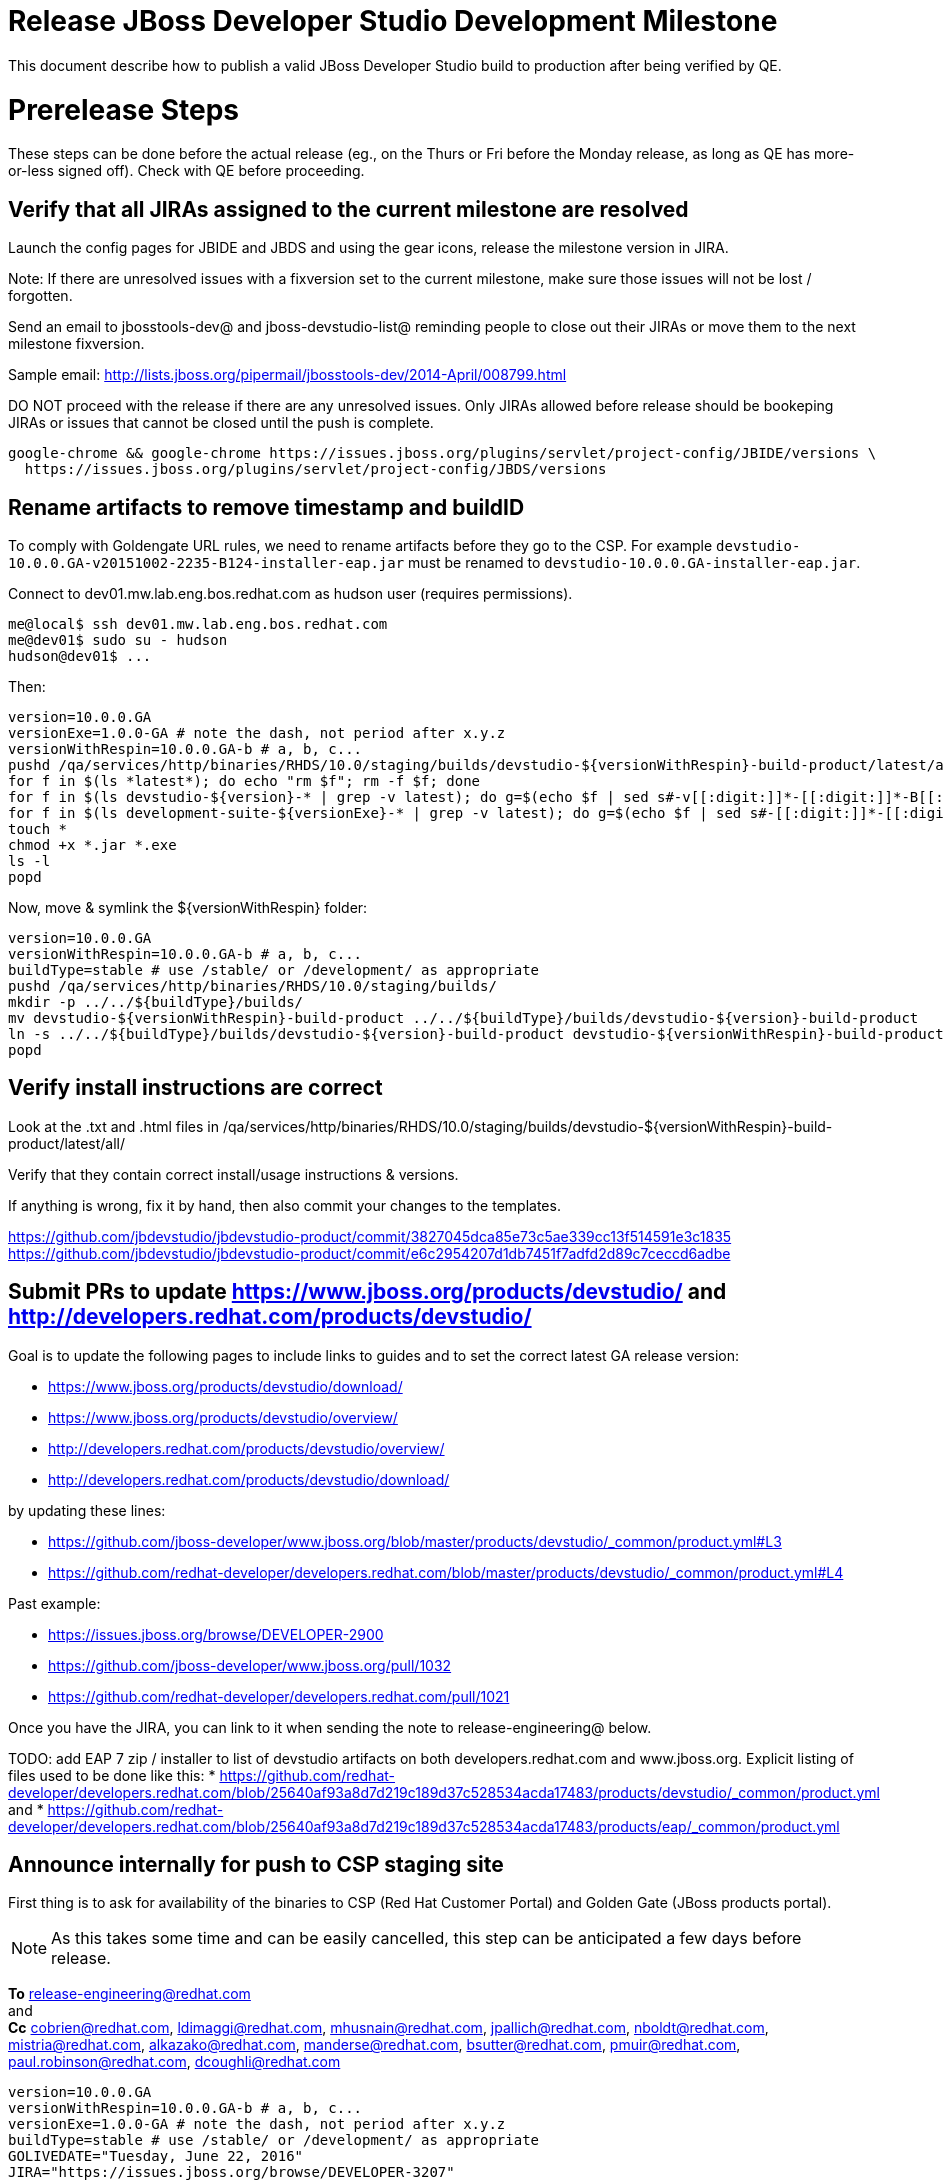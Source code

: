 = Release JBoss Developer Studio Development Milestone

This document describe how to publish a valid JBoss Developer Studio build to production after being verified by QE.

= Prerelease Steps

These steps can be done before the actual release (eg., on the Thurs or Fri before the Monday release, as long as QE has more-or-less signed off). Check with QE before proceeding.

== Verify that all JIRAs assigned to the current milestone are resolved

Launch the config pages for JBIDE and JBDS and using the gear icons, release the milestone version in JIRA.

Note: If there are unresolved issues with a fixversion set to the current milestone, make sure those issues will not be lost / forgotten.

Send an email to jbosstools-dev@ and jboss-devstudio-list@  reminding people to close out their JIRAs or move them to the next milestone fixversion.

Sample email: http://lists.jboss.org/pipermail/jbosstools-dev/2014-April/008799.html

DO NOT proceed with the release if there are any unresolved issues. Only JIRAs allowed before release should be bookeping JIRAs or issues that cannot be closed until the push is complete.

[source,bash]
----
google-chrome && google-chrome https://issues.jboss.org/plugins/servlet/project-config/JBIDE/versions \
  https://issues.jboss.org/plugins/servlet/project-config/JBDS/versions

----

== Rename artifacts to remove timestamp and buildID

To comply with Goldengate URL rules, we need to rename artifacts before they go to the CSP. For example
`devstudio-10.0.0.GA-v20151002-2235-B124-installer-eap.jar` must be renamed to `devstudio-10.0.0.GA-installer-eap.jar`.

Connect to dev01.mw.lab.eng.bos.redhat.com as +hudson+ user (requires permissions).

[source,bash]
----
me@local$ ssh dev01.mw.lab.eng.bos.redhat.com
me@dev01$ sudo su - hudson
hudson@dev01$ ...
----

Then:

[source,bash]
----
version=10.0.0.GA
versionExe=1.0.0-GA # note the dash, not period after x.y.z
versionWithRespin=10.0.0.GA-b # a, b, c...
pushd /qa/services/http/binaries/RHDS/10.0/staging/builds/devstudio-${versionWithRespin}-build-product/latest/all/
for f in $(ls *latest*); do echo "rm $f"; rm -f $f; done
for f in $(ls devstudio-${version}-* | grep -v latest); do g=$(echo $f | sed s#-v[[:digit:]]*-[[:digit:]]*-B[[:digit:]]*##); echo "mv $f $g"; mv $f $g; done
for f in $(ls development-suite-${versionExe}-* | grep -v latest); do g=$(echo $f | sed s#-[[:digit:]]*-[[:digit:]]*##); echo "mv $f $g"; mv $f $g; done
touch *
chmod +x *.jar *.exe
ls -l
popd
----

Now, move & symlink the ${versionWithRespin} folder:

[source,bash]
----
version=10.0.0.GA
versionWithRespin=10.0.0.GA-b # a, b, c...
buildType=stable # use /stable/ or /development/ as appropriate
pushd /qa/services/http/binaries/RHDS/10.0/staging/builds/
mkdir -p ../../${buildType}/builds/
mv devstudio-${versionWithRespin}-build-product ../../${buildType}/builds/devstudio-${version}-build-product
ln -s ../../${buildType}/builds/devstudio-${version}-build-product devstudio-${versionWithRespin}-build-product
popd

----

== Verify install instructions are correct

Look at the .txt and .html files in /qa/services/http/binaries/RHDS/10.0/staging/builds/devstudio-${versionWithRespin}-build-product/latest/all/

Verify that they contain correct install/usage instructions & versions.

If anything is wrong, fix it by hand, then also commit your changes to the templates.

https://github.com/jbdevstudio/jbdevstudio-product/commit/3827045dca85e73c5ae339cc13f514591e3c1835
https://github.com/jbdevstudio/jbdevstudio-product/commit/e6c2954207d1db7451f7adfd2d89c7ceccd6adbe

== Submit PRs to update https://www.jboss.org/products/devstudio/ and http://developers.redhat.com/products/devstudio/

Goal is to update the following pages to include links to guides and to set the correct latest GA release version:

* https://www.jboss.org/products/devstudio/download/
* https://www.jboss.org/products/devstudio/overview/
* http://developers.redhat.com/products/devstudio/overview/
* http://developers.redhat.com/products/devstudio/download/

by updating these lines:

* https://github.com/jboss-developer/www.jboss.org/blob/master/products/devstudio/_common/product.yml#L3
* https://github.com/redhat-developer/developers.redhat.com/blob/master/products/devstudio/_common/product.yml#L4

Past example:

* https://issues.jboss.org/browse/DEVELOPER-2900
* https://github.com/jboss-developer/www.jboss.org/pull/1032
* https://github.com/redhat-developer/developers.redhat.com/pull/1021

Once you have the JIRA, you can link to it when sending the note to release-engineering@ below.

TODO: add EAP 7 zip / installer to list of devstudio artifacts on both developers.redhat.com and www.jboss.org. Explicit listing of files used to be done like this:
* https://github.com/redhat-developer/developers.redhat.com/blob/25640af93a8d7d219c189d37c528534acda17483/products/devstudio/_common/product.yml and
* https://github.com/redhat-developer/developers.redhat.com/blob/25640af93a8d7d219c189d37c528534acda17483/products/eap/_common/product.yml


== Announce internally for push to CSP staging site

First thing is to ask for availability of the binaries to CSP (Red Hat Customer Portal) and Golden Gate (JBoss products portal).

NOTE: As this takes some time and can be easily cancelled, this step can be anticipated a few days before release.

*To* release-engineering@redhat.com +
and +
*Cc* cobrien@redhat.com, ldimaggi@redhat.com, mhusnain@redhat.com, jpallich@redhat.com, nboldt@redhat.com, mistria@redhat.com, alkazako@redhat.com, manderse@redhat.com, bsutter@redhat.com, pmuir@redhat.com, paul.robinson@redhat.com, dcoughli@redhat.com +

[source,bash]
----
version=10.0.0.GA
versionWithRespin=10.0.0.GA-b # a, b, c...
versionExe=1.0.0-GA # note the dash, not period after x.y.z
buildType=stable # use /stable/ or /development/ as appropriate
GOLIVEDATE="Tuesday, June 22, 2016"
JIRA="https://issues.jboss.org/browse/DEVELOPER-3207"

if [[ ${version} != ${versionWithRespin} ]]; then
  versionFriendlyName="${version} (to be renamed from ${versionWithRespin})"
else
  versionFriendlyName="${version}"
fi

TOrecipients="release-engineering@redhat.com"
CCrecipients="cobrien@redhat.com, ldimaggi@redhat.com, mhusnain@redhat.com, nboldt@redhat.com, alkazako@redhat.com, paul.robinson@redhat.com, dcoughli@redhat.com, dbhole@redhat.com, lmohanty@redhat.com"
sender="Nick Boldt <nboldt@redhat.com>"
subject="Red Hat JBoss Developer Studio ${versionFriendlyName} & Red Hat Development Suite ${versionExe} available for push to CSP staging server & CDN / Download Manager"

echo "
JBoss Developer Studio ${versionFriendlyName} & Red Hat Development Suite ${versionExe} are available to push to CSP staging server and to the CDN / Download Manager, for subsequent smoke test & review by QE.

We hope to go live by ${GOLIVEDATE}.

Here's a JIRA to update http://developers.redhat.com/products/devstudio/ and https://www.jboss.org/products/devstudio/

${JIRA}

Files to publish are available from here [0]:

[0] http://www.qa.jboss.com/binaries/devstudio/10.0/${buildType}/builds/devstudio-${versionWithRespin}-build-product/latest/all/

There are 4 files for push to CSP:

* devstudio-${version}-installer-standalone.jar
* devstudio-${version}-installer-eap.jar
* devstudio-${version}-updatesite-core.zip
* devstudio-${version}-updatesite-central.zip
* (exclude development-suite-*-installer.exe)
* (exclude *-src.zip

Please include the pre-generated the HTML and text content in the above folder when creating new CSP pages.

There are 5 files for for push to CDN:

* devstudio-${version}-installer-standalone.jar
* devstudio-${version}-installer-eap.jar
* devstudio-${version}-updatesite-core.zip
* devstudio-${version}-updatesite-central.zip
* development-suite-${versionExe}-bundle-installer.exe
* (exclude *-src.zip)

When pushed, please reply so that QE can review the CSP pages & CDN files for push to production.

Note that in addition to the new CSP page, eg., [1] or [2], the CSP landing page [3] should also be updated to point to the latest release.

[1] https://access.redhat.com/jbossnetwork/restricted/listSoftware.html?downloadType=distributions&product=jbossdeveloperstudio&version=${version}
[2] https://access.redhat.com/jbossnetwork/restricted/listSoftware.html?downloadType=distributions&product=jbossdeveloperstudio&version=10.0.0
[3] https://access.redhat.com/downloads/

Only TWO of the artifacts above [4],[5] require sign in from CDN/Download Manager. The rest are No T&C.

[4] devstudio-*-installer-eap.jar (contains EAP)
[5] development-suite-*-installer.jar (contains RHEL)

" > /tmp/mailbody.jbds.txt

# use mail (with sendmail's -f flag), NOT mailx
/bin/mail -s "$subject" "$TOrecipients" -c "$CCrecipients" -- -f"$sender" < /tmp/mailbody.jbds.txt
rm -f /tmp/mailbody.jbds.txt

----

Communicate with Paul Robinson / Daniel Coughlin, Chris O'Brien, etc. to coordinate the release. All the above can happen in parallel / before the updates below.


= Release steps

Once QE has signed off, and bits are staged to CSP, you can proceed w/ the rest of the release.

== Copy from /staging/ into /development/

First connect to dev01.mw.lab.eng.bos.redhat.com as +hudson+ user (requires permissions).

[source,bash]
----
me@local$ ssh dev01.mw.lab.eng.bos.redhat.com
me@dev01$ sudo su - hudson
hudson@dev01$ ...
----

Then copy the latest JBDS artifacts:

* installer
* target platforms & zips
* update sites & zips
* discovery sites

[source,bash]
----

# can run these 2 steps in parallel to save time

# 1. installers, update sites, central/earlyaccess, discovery (5 builds)
cd /tmp
if [[ -f /tmp/stage.sh ]]; then rm -f /tmp/stage.sh; fi
wget https://raw.githubusercontent.com/jbosstools/jbosstools-build-ci/jbosstools-4.4.x/publish/stage.sh --no-check-certificate
chmod +x stage.sh
version=10.0.0.GA # release version: no a, b, c suffix
versionWithRespin=10.0.0.GA-b # a, b, c...
quals="development"; if [[ ${version##*GA} == "" ]]; then quals="development stable"; fi # **##
for qual in $quals; do
  for site in product central earlyaccess discovery.central discovery.earlyaccess; do
    ./stage.sh -sites $site -stream "${versionWithRespin}" -vr ${version} -sd 10.0 -dd static/10.0 -st staging -dt ${qual} \
      -JOB_NAME devstudio-\${stream}-build-\${site} -DESTINATION ${JBDS} -DEST_URL https://devstudio.redhat.com -q &
  done
done

# copy 6 zips & SHAs
# devstudio-10.0.0.GA-target-platform-central.zip           devstudio-10.0.0.GA-target-platform.zip          devstudio-10.0.0.GA-updatesite-core.zip
# devstudio-10.0.0.GA-target-platform-earlyaccess.zip       devstudio-10.0.0.GA-updatesite-central.zip       devstudio-10.0.0.GA-updatesite-earlyaccess.zip
version=10.0.0.GA
versionWithRespin=10.0.0.GA-b # a, b, c...
tmpdir=~/tmp/release_${version}_zips # ~
quals="development"; if [[ ${version##*GA} == "" ]]; then quals="development stable"; fi # **##
for site in core; do
  mkdir -p ${tmpdir}/10.0/development/updates/${site}
  # get zips
  rsync -aPrz --rsh=ssh --protocol=28 ${JBDS}/10.0/staging/updates/${site}/devstudio-${versionWithRespin}*.zip* ${tmpdir}/10.0/development/updates/${site}/
  for qual in $quals; do
    echo "mkdir ${site}" | sftp ${JBDS}/10.0/${qual}/updates/
    # rename from staging/*/versionWithRespin/ to ${qual}/*/version/
    for zip in ${tmpdir}/10.0/development/updates/${site}/devstudio-${versionWithRespin}*.zip*; do
      zipNew=${zip/${versionWithRespin}/${version}}; echo $zipNew
      zipNew=${zipNew##*/}; echo $zipNew # **##
      rsync -aPrz --rsh=ssh --protocol=28 ${zip} ${JBDS}/static/10.0/${qual}/updates/${site}/${zipNew}
    done
  done
done
rm -fr $tmpdir
echo "copy zips & SHAs" | grep "copy zips & SHAs"

# TODO wait until the above 6 (or 2x6) pushes are done (should be nothing if you run this:
ps ax | grep stage.sh | grep -v grep | egrep -- "-sites|-sd"

#  verify zips/SHAa exist
# mount an sshfs drive for $JBDS, tools@filemgmt.jboss.org:/downloads_htdocs/tools, eg., into $HOME/TOOLS-ssh/
JBDS=devstudio@filemgmt.jboss.org:/www_htdocs/devstudio
sshfs $JBDS $HOME/JBDS-ssh
version=10.0.0.GA
quals="development"; if [[ ${version##*GA} == "" ]]; then quals="development stable"; fi # **##

cd $HOME/JBDS-ssh
for qual in $quals; do
  for site in core; do
    checkPath=static/10.0/${qual}/updates/${site}
    if [[ $(ll ${checkPath} | grep    zip | grep -v sha256 | grep $version | wc -l) != 4 ]]; then echo "Error: missing zip in ${checkPath}: "; ll ${checkPath}; fi
    if [[ $(ll ${checkPath} | grep    zip | grep    sha256 | grep $version | wc -l) != 4 ]]; then echo "Error: missing sha in ${checkPath}: "; ll ${checkPath}; fi
  done
  for site in central earlyaccess; do
    checkPath=static/10.0/${qual}/updates/${site}
    if [[ $(ll ${checkPath} | grep    zip | grep -v sha256 | grep $version | wc -l) != 1 ]]; then echo "Error: missing zip in ${checkPath}: "; ll ${checkPath}; fi
    if [[ $(ll ${checkPath} | grep    zip | grep    sha256 | grep $version | wc -l) != 1 ]]; then echo "Error: missing sha in ${checkPath}: "; ll ${checkPath}; fi
  done
done

# verify sites exist
for site in site central-site earlyaccess-site discovery.central discovery.earlyaccess; do
  if [[ ${site} == "site" ]]; then sitename="core"; else sitename=${site/-site/}; fi
  for qual in $quals; do
    checkPath=static/10.0/${qual}/updates/${sitename}/${version}
    if [[ ! -d ${checkPath} ]]; then echo "Error: missing dir ${checkPath}"; fi
  done
done

----


== Update https://devstudio.redhat.com/10.0/development/updates/

To update the content in https://devstudio.redhat.com/10.0/development/updates/ ...

[source,bash]
----

cd ~/truu # ~
pushd jbdevstudio-website/content/10.0/
git fetch origin master
git checkout FETCH_HEAD

# mount an sshfs drive for $JBDS
JBDS=devstudio@filemgmt.jboss.org:/www_htdocs/devstudio
sshfs $JBDS $HOME/JBDS-ssh

version=10.0.0.GA
versionWithRespin=10.0.0.GA-b # a, b, c...
quals="development"; if [[ ${version##*GA} == "" ]]; then quals="development stable"; fi # **##
echo "
- integration-stack/*
- */OLD/
- */binary/
+ core/${versionWithRespin}/
+ core/composite*.xml
- core/*
+ central/${versionWithRespin}/
+ central/composite*.xml
- central/*
+ earlyaccess/${versionWithRespin}/
+ earlyaccess/composite*.xml
- earlyaccess/*
+ discovery.central/${versionWithRespin}/
+ discovery.central/composite*.xml
- discovery.central/*
+ discovery.earlyaccess/${versionWithRespin}/
+ discovery.earlyaccess/${versionWithRespin}/plugins/
+ discovery.earlyaccess/${versionWithRespin}/plugins/*.jar
+ discovery.earlyaccess/composite*.xml
- discovery.earlyaccess/*
- site.css
- *.gz
- *.jar
- *.zip
" > /tmp/filter-devstudio
scpr $JBDS/10.0/staging/updates/* staging/updates/ --include-from=/tmp/filter-devstudio

for qual in $quals; do
  echo ":: $qual"
  scpr staging/updates/* ${qual}/updates/ --include-from=/tmp/filter-devstudio -q

  pushd ${qual}/updates/
  if [[ ${versionWithRespin} != ${version} ]]; then
    # rename the staging folders to their final names (CR1c -> Final)
    for d in core central earlyaccess discovery.central discovery.earlyaccess; do
      rm -fr ${d}/${version}
      mv ${d}/${versionWithRespin} ${d}/${version}
    done
  fi

  # fix composite sites to use the correct paths (not /staging, but /static)
  now=`date +%s000`
  for c in index.html compositeContent.xml compositeArtifacts.xml */compositeContent.xml */compositeArtifacts.xml */${version}/compositeContent.xml */${version}/compositeArtifacts.xml; do
    if [[ $c == ${c/integration-stack/} ]]; then
      echo "$c ..."
      sed -i -e "s#<property name='p2.timestamp' value='[0-9]\+'/>#<property name='p2.timestamp' value='${now}'/>#" $c
      sed -i -e "s#10.0/staging/updates/#static/10.0/${qual}/updates/#" $c
      sed -i -e "s#${versionWithRespin}#${version}#" $c
    fi
  done
  popd
done
rm -f /tmp/filter-devstudio

# copy versioned composite site into parent folder
for qual in $quals; do
  echo ":: $qual"
  pushd ${qual}/updates/ >/dev/null
    for d in core central earlyaccess discovery.central discovery.earlyaccess; do
      if [[ -f ${d}/${version}/compositeContent.xml ]]; then
        scpr ${d}/${version}/composite*.xml ${d}/
      fi
      ga -f ${d}/${version}/* ${d}/*.*ml
    done
  popd >/dev/null
done

# push updated files to server
for qual in $quals; do
  pushd ${qual}/updates/ >/dev/null
    JBDS=devstudio@filemgmt.jboss.org:/www_htdocs/devstudio
    scpr *.*ml ${JBDS}/10.0/${qual}/updates/
    for d in discovery.central discovery.earlyaccess; do
      echo ${d}/
      scpr ${d}/*.*ml ${JBDS}/10.0/${qual}/updates/${d}/
      scpr ${d}/*.*ml ${JBDS}/static/10.0/${qual}/updates/${d}/
    done
    for d in discovery.central discovery.earlyaccess; do
      echo ${d}/
      scpr ${d}/${version}/* ${JBDS}/10.0/${qual}/updates/${d}/${version}/
      scpr ${d}/${version}/* ${JBDS}/static/10.0/${qual}/updates/${d}/${version}/
    done
  popd >/dev/null
done

# commit the change and push to master
for qual in $quals; do git add ${qual}/updates; done
git commit -m "release JBT ${versionWithRespin} to public" .
git push origin HEAD:master

popd

# verify site contents are shown
quals="development"; if [[ ${version##*GA} == "" ]]; then quals="development stable"; fi # **##
for qual in $quals; do
  google-chrome && google-chrome \
  https://devstudio.redhat.com/10.0/${qual}/updates \
  https://devstudio.redhat.com/10.0/${qual}/updates/compositeContent.xml \
  https://devstudio.redhat.com/10.0/${qual}/updates/discovery.earlyaccess/ \
  https://devstudio.redhat.com/10.0/${qual}/updates/discovery.earlyaccess/compositeContent.xml \
  https://devstudio.redhat.com/10.0/${qual}/updates/earlyaccess/ \

done

----

Open p2-browser and verify these sites load correctly:

https://devstudio.redhat.com/10.0/development/updates/
https://devstudio.redhat.com/10.0/development/updates/discovery.earlyaccess/
https://devstudio.redhat.com/10.0/development/updates/discovery.earlyaccess/10.0.0.GA/

https://devstudio.redhat.com/10.0/stable/updates/
https://devstudio.redhat.com/10.0/stable/updates/discovery.earlyaccess/
https://devstudio.redhat.com/10.0/stable/updates/discovery.earlyaccess/10.0.0.GA/

----

Ensure content exists!

[source,bash]
----
version=10.0.0.GA
# review changes
quals="development"; if [[ ${version##*GA} == "" ]]; then quals="development stable"; fi # **##
for qual in $quals; do
  google-chrome && google-chrome \
  https://devstudio.redhat.com/10.0/${qual}/updates/discovery.earlyaccess/${version}/devstudio-directory.xml \
  https://devstudio.redhat.com/10.0/${qual}/updates/discovery.earlyaccess/${version}/devstudio-earlyaccess.properties \
  https://devstudio.redhat.com/10.0/${qual}/updates/discovery.earlyaccess/${version}/plugins/ \

done

----

== Update Target Platforms

If this new release includes a new Target Platform, you need to release the latest target platform. If not, there's nothing to do here.

TODO: clone this process from JBT_Release.adoc


== Release the latest milestone to ide-config.properties

See JBT_Release.adoc


== Update Marketplace entry

WARNING: Only applies to Beta and better versions.

=== If node doesn't exist yet

For the first Beta, create a new node on Marketplace, using single feature, com.jboss.devstudio.core.feature

=== If node already exists

Access it via +http://marketplace.eclipse.org/content/red-hat-jboss-developer-studio/edit+ and update the following things:

* Title to match new version
* Description to match new version & dependencies
* Notes / warnings (if applicable, eg., JDK issues)

=== Validate Marketplace install

1. Get a compatible Eclipse
2. Install from Marketplace
3. Install everything from Central + Earlyaccess
4. Test a project example


== Release JIRA

See JBT_Release.adoc


== Submit PR to update tools.jboss.org

Provide a PR to add the latest JBDS milestones to this listing:

https://github.com/jbosstools/jbosstools-website/blob/master/_config/products.yml_

Examples:

* https://github.com/jbosstools/jbosstools-website/pull/590 (JBT 4.4 / JBDS 10.0)

=== SHA256 values

To get the SHA256 values for easy pasting into the product.yml file, first connect to dev01.mw.lab.eng.bos.redhat.com as +hudson+ user (requires permissions).

[source,bash]
----
me@local$ ssh dev01.mw.lab.eng.bos.redhat.com
me@dev01$ sudo su - hudson
hudson@dev01$ ...
----

Then run this:

[source,bash]
----
version=10.0.0.GA
versionWithRespin=10.0.0.GA-b # a, b, c...

cd ~/RHDS/10.0/staging/builds/devstudio-${versionWithRespin}-build-product/latest/all/ # ~
for f in *.jar *.zip; do
  size=$(du -h $f); size=${size%*M*};
  sha=$(cat ${f}.sha256); sh=${sha:0:2};
  echo "            url: http://www.jboss.org/download-manager/content/origin/files/sha256/${sh}/${sha}/${f}" >> /tmp/yml.txt
  echo "            file_size: ${size}MB" >> /tmp/yml.txt
done
cd /tmp
f=devstudio-${version}-target-platform.zip
size=$(wget https://devstudio.redhat.com/10.0/development/updates/core/ --no-check-certificate -q -O - | egrep devstudio-${version}-target-platform.zip | egrep -v sha256 | sed "s#.\+>\([0-9]\+M\)</td.\+#\1#")
# sha=$(wget https://devstudio.redhat.com/10.0/development/updates/core/${f}.sha256 --no-check-certificate -q -O -); sh=${sha:0:2}
echo "            url: https://devstudio.redhat.com/10.0/development/updates/core/${f}" >> /tmp/yml.txt
echo "            file_size: ${size}B" >> /tmp/yml.txt
done
cat /tmp/yml.txt; rm -f /tmp/yml.txt

----

Commit changes and submit PR.


== Tag Git

Once cloned to disk, this script will create the tags if run from the location with your git clones. If tags exist, no new tag will be created.

[source,bash]
----

# if not already cloned, the do this:
git clone https://github.com/jbdevstudio/jbdevstudio-product
git clone https://github.com/jbdevstudio/jbdevstudio-ci
git clone https://github.com/jbdevstudio/jbdevstudio-website
git clone https://github.com/jbdevstudio/jbdevstudio-artwork
git clone https://github.com/jbdevstudio/jbdevstudio-devdoc

jbt_branch=master # jbosstools-4.4.0.x
version=10.0.1.AM2
cd ~/truu # ~
for d in product ci website artwork devdoc; do
  echo "====================================================================="
  echo "Tagging jbdevstudio-${d} from branch ${jbt_branch} as tag ${version}..."
  pushd jbdevstudio-${d}
  git fetch origin ${jbt_branch}
  git tag jbdevstudio-${version} FETCH_HEAD
  git push origin jbdevstudio-${version}
  echo ">>> https://github.com/jbdevstudio/jbdevstudio-${d}/tree/jbdevstudio-${version}"
  popd >/dev/null
  echo "====================================================================="
  echo ""
done

----

== Smoke test the release

Before notifying team of release, must check for obvious problems. Any failure there should be fixed with highest priority. In general, it could be wrong URLs in a composite site.

=== Validate update site install (BYOE)

1. Get a recent Eclipse (compatible with the target version of JBT)
2. Install BYOE category from https://devstudio.redhat.com/10.0/development/updates/ and/or https://devstudio.redhat.com/10.0/stable/updates/
3. Restart. Open Central Software/Updates tab, enable Early Access select and install all connectors; restart
4. Check log, start an example project, check log again

=== Validate installer install

1. Download JBDS installer from https://devstudio.redhat.com/10.0/development/builds/ or https://devstudio.redhat.com/10.0/stable/builds/
2. Install via UI or headlessly with
    java -jar devstudio-*.jar -console -options /dev/null
3. Open Central Software/Updates tab, enable Early Access select and install all connectors; restart
4. Check log, start an example project, check log again

[source,bash]
----

version=10.0.0.GA
qual="development"; if [[ ${version##*GA} == "" ]]; then qual="stable"; fi # **##
cd ~/tmp # ~
wget https://devstudio.redhat.com/static/10.0/${qual}/builds/devstudio-${version}-build-product/latest/all/
installerJar=$(cat index.html | grep -v latest | grep installer-standalone.jar\" | sed "s#.\+href=\"\([^\"]\+\)\">.\+#\1#")
echo "Installer jar: ${installerJar}"
rm -f index.html
wget https://devstudio.redhat.com/static/10.0/${qual}/builds/devstudio-${version}-build-product/latest/all/${installerJar}

java -jar ~/tmp/${installerJar} # ~

----


== Notify the team lead

Notifify Alexy & Max that the website is ready to be updated & blog ready to be posted.

If co-releasing JBT and JBDS, make sure that JBT is released too!

DO NOT send email notification until the above update to the website is done, and the new blog announcement is live, with image inclusion, spelling, & grammar checks done.

____

[source,bash]
----

version_JBT=4.4.0.Final
version=10.0.0.GA
qual="development"; if [[ ${version##*GA} == "" ]]; then qual="stable"; fi # **##
pullrequestURL=https://github.com/jbosstools/jbosstools-website/pull/590
blogURL=/blog/ga-for-neon.html

TOrecipients="alkazako@redhat.com"
CCrecipients="nboldt@redhat.com"
sender="Nick Boldt <nboldt@redhat.com>"
subject="Ready for JBoss Developer Studio ${version} blog & announcement"
echo "
Here's a PR for adding ${version} to the JBDS download page:

${pullrequestURL}

Suggested blog filename: ${blogURL}

Below is a sample email you could send to these 4 sets of recipients when the blog is live.
Do not cross-post to both internal and external lists! Better to send 4 separate (identical) emails.

To: jbosstools-dev@lists.jboss.org
To: jboss-devstudio-list@redhat.com
To: jboss-announce@redhat.com (optional for major milestones, recommended for GA releases)
To: gss-support-readiness@redhat.com, dgeoffro@redhat.com, rwagner@redhat.com (for all GA releases (major, minor, maintenance) ONLY)

--

Subject:

JBoss Developer Studio ${version} is available

Body:

JBoss Developer Studio ${version} is available!

Download page: https://www.jboss.org/products/devstudio/overview/

Update site: https://devstudio.redhat.com/10.0/${qual}/updates/

Eclipse Marketplace: https://marketplace.eclipse.org/content/red-hat-jboss-developer-studio-neon

Blog Announcement: http://tools.jboss.org/blog/

New + Noteworthy: http://tools.jboss.org/documentation/whatsnew/jbosstools/${version_JBT}.html

--

Schedule / Upcoming Releases: https://issues.jboss.org/browse/JBDS#selectedTab=com.atlassian.jira.plugin.system.project%3Aversions-panel

 "> /tmp/mailbody.jbds.txt

# use mail (with sendmail's -f flag), NOT mailx
/bin/mail -s "$subject" "$TOrecipients" -c "$CCrecipients" -- -f"$sender" < /tmp/mailbody.jbds.txt
rm -f /tmp/mailbody.jbds.txt

----
____


== Commit updates to release guide (including this document):

[source,bash]
----

version=10.0.0.GA
cd jbdevstudio-devdoc/release_guide/
git commit -m "update release guide for ${version}" .
git push origin HEAD:master

----

